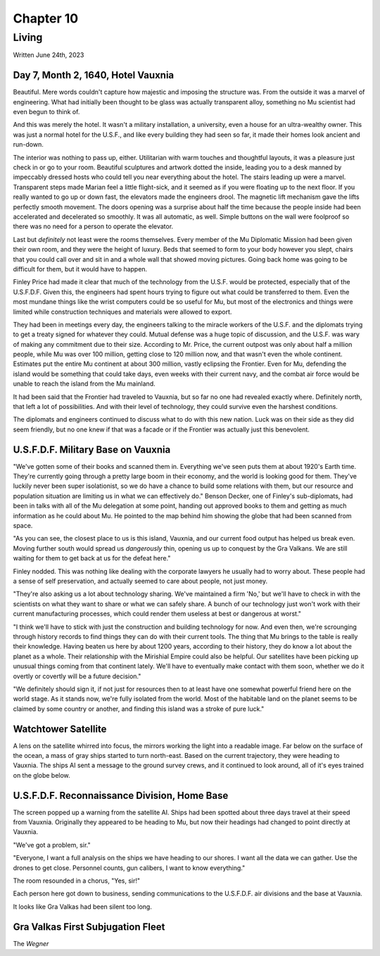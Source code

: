 Chapter 10
==========
Living
~~~~~~

Written June 24th, 2023

.. Written 2023.07.24

Day 7, Month 2, 1640, Hotel Vauxnia
-----------------------------------

Beautiful. Mere words couldn't capture how majestic and imposing the structure was. From the outside it was a marvel of engineering. What had initially been thought to be glass was actually transparent alloy, something no Mu scientist had even begun to think of.

And this was merely the hotel. It wasn't a military installation, a university, even a house for an ultra-wealthy owner. This was just a normal hotel for the U.S.F., and like every building they had seen so far, it made their homes look ancient and run-down.

The interior was nothing to pass up, either. Utilitarian with warm touches and thoughtful layouts, it was a pleasure just check in or go to your room. Beautiful sculptures and artwork dotted the inside, leading you to a desk manned by impeccably dressed hosts who could tell you near everything about the hotel. The stairs leading up were a marvel. Transparent steps made Marian feel a little flight-sick, and it seemed as if you were floating up to the next floor. If you really wanted to go up or down fast, the elevators made the engineers drool. The magnetic lift mechanism gave the lifts perfectly smooth movement. The doors opening was a surprise about half the time because the people inside had been accelerated and decelerated so smoothly. It was all automatic, as well. Simple buttons on the wall were foolproof so there was no need for a person to operate the elevator.

Last but *definitely* not least were the rooms themselves. Every member of the Mu Diplomatic Mission had been given their own room, and they were the height of luxury. Beds that seemed to form to your body however you slept, chairs that you could call over and sit in and a whole wall that showed moving pictures. Going back home was going to be difficult for them, but it would have to happen.

Finley Price had made it clear that much of the technology from the U.S.F. would be protected, especially that of the U.S.F.D.F. Given this, the engineers had spent hours trying to figure out what could be transferred to them. Even the most mundane things like the wrist computers could be so useful for Mu, but most of the electronics and things were limited while construction techniques and materials were allowed to export.

They had been in meetings every day, the engineers talking to the miracle workers of the U.S.F. and the diplomats trying to get a treaty signed for whatever they could. Mutual defense was a huge topic of discussion, and the U.S.F. was wary of making any commitment due to their size. According to Mr. Price, the current outpost was only about half a million people, while Mu was over 100 million, getting close to 120 million now, and that wasn't even the whole continent. Estimates put the entire Mu continent at about 300 million, vastly eclipsing the Frontier. Even for Mu, defending the island would be something that could take days, even weeks with their current navy, and the combat air force would be unable to reach the island from the Mu mainland.

It had been said that the Frontier had traveled to Vauxnia, but so far no one had revealed exactly where. Definitely north, that left a lot of possibilities. And with their level of technology, they could survive even the harshest conditions.

The diplomats and engineers continued to discuss what to do with this new nation. Luck was on their side as they did seem friendly, but no one knew if that was a facade or if the Frontier was actually just this benevolent.

U.S.F.D.F. Military Base on Vauxnia
-----------------------------------

"We've gotten some of their books and scanned them in. Everything we've seen puts them at about 1920's Earth time. They're currently going through a pretty large boom in their economy, and the world is looking good for them. They've luckily never been super isolationist, so we do have a chance to build some relations with them, but our resource and population situation are limiting us in what we can effectively do." Benson Decker, one of Finley's sub-diplomats, had been in talks with all of the Mu delegation at some point, handing out approved books to them and getting as much information as he could about Mu. He pointed to the map behind him showing the globe that had been scanned from space.

"As you can see, the closest place to us is this island, Vauxnia, and our current food output has helped us break even. Moving further south would spread us *dangerously* thin, opening us up to conquest by the Gra Valkans. We are still waiting for them to get back at us for the defeat here."

Finley nodded. This was nothing like dealing with the corporate lawyers he usually had to worry about. These people had a sense of self preservation, and actually seemed to care about people, not just money.

"They're also asking us a lot about technology sharing. We've maintained a firm 'No,' but we'll have to check in with the scientists on what they want to share or what we can safely share. A bunch of our technology just won't work with their current manufacturing processes, which could render them useless at best or dangerous at worst."

"I think we'll have to stick with just the construction and building technology for now. And even then, we're scrounging through history records to find things they can do with their current tools. The thing that Mu brings to the table is really their knowledge. Having beaten us here by about 1200 years, according to their history, they do know a lot about the planet as a whole. Their relationship with the Mirishial Empire could also be helpful. Our satellites have been picking up unusual things coming from that continent lately. We'll have to eventually make contact with them soon, whether we do it overtly or covertly will be a future decision."

"We definitely should sign it, if not just for resources then to at least have one somewhat powerful friend here on the world stage. As it stands now, we're fully isolated from the world. Most of the habitable land on the planet seems to be claimed by some country or another, and finding this island was a stroke of pure luck."

Watchtower Satellite
--------------------

A lens on the satellite whirred into focus, the mirrors working the light into a readable image. Far below on the surface of the ocean, a mass of gray ships started to turn north-east. Based on the current trajectory, they were heading to Vauxnia. The ships AI sent a message to the ground survey crews, and it continued to look around, all of it's eyes trained on the globe below.

U.S.F.D.F. Reconnaissance Division, Home Base
---------------------------------------------

The screen popped up a warning from the satellite AI. Ships had been spotted about three days travel at their speed from Vauxnia. Originally they appeared to be heading to Mu, but now their headings had changed to point directly at Vauxnia.

"We've got a problem, sir."

"Everyone, I want a full analysis on the ships we have heading to our shores. I want all the data we can gather. Use the drones to get close. Personnel counts, gun calibers, I want to know everything."

The room resounded in a chorus, "Yes, sir!"

Each person here got down to business, sending communications to the U.S.F.D.F. air divisions and the base at Vauxnia.

It looks like Gra Valkas had been silent too long.

Gra Valkas First Subjugation Fleet
----------------------------------

The *Wegner*

